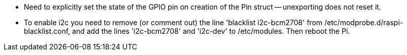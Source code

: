 
* Need to explicitly set the state of the GPIO pin on creation of the Pin struct -- unexporting does not reset it.

* To enable i2c you need to remove (or comment out) the line 'blacklist i2c-bcm2708' from /etc/modprobe.d/raspi-blacklist.conf, and add the lines 'i2c-bcm2708' and 'i2c-dev' to /etc/modules. Then reboot the Pi.
